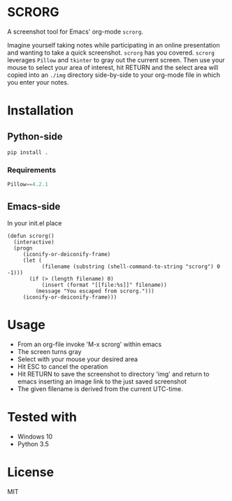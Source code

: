 * SCRORG
A screenshot tool for Emacs' org-mode ~scrorg~. 

Imagine yourself taking notes while participating in an online
presentation and wanting to take a quick screenshot. ~scrorg~ has you
covered. ~scrorg~ leverages ~Pillow~ and ~tkinter~ to gray out the
current screen. Then use your mouse to select your area of interest,
hit RETURN and the select area will copied into an ~./img~ directory
side-by-side to your org-mode file in which you enter your notes.

* Installation
** Python-side
#+BEGIN_SRC 
pip install .
#+END_SRC
*** Requirements
#+BEGIN_SRC python
Pillow==4.2.1
#+END_SRC

** Emacs-side
In your init.el place
#+BEGIN_SRC elisp
  (defun scrorg()
    (interactive)
    (progn 
       (iconify-or-deiconify-frame)
       (let (
             (filename (substring (shell-command-to-string "scrorg") 0 -1)))
         (if (> (length filename) 0)
             (insert (format "[[file:%s]]" filename))
           (message "You escaped from scrorg.")))
       (iconify-or-deiconify-frame)))
#+END_SRC

* Usage
- From an org-file invoke 'M-x scrorg' within emacs
- The screen turns gray
- Select with your mouse your desired area
- Hit ESC to cancel the operation
- Hit RETURN to save the screenshot to directory 'img' and return to emacs inserting an image link to the just saved screenshot
- The given filename is derived from the current UTC-time.

* Tested with
- Windows 10
- Python 3.5

* License
MIT
